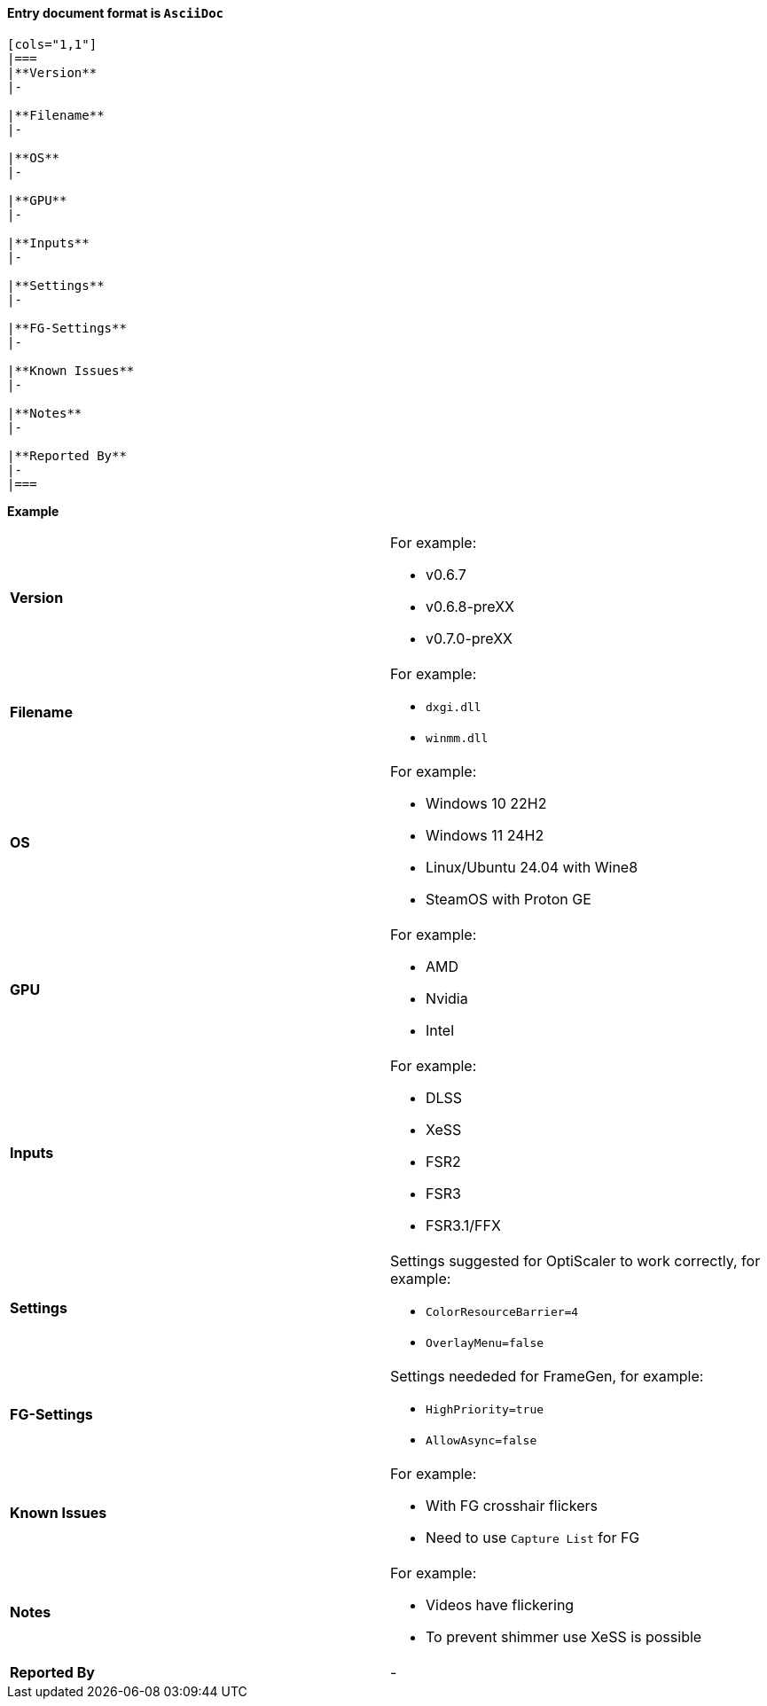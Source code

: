 #### Entry document format is **`AsciiDoc`**

```
[cols="1,1"]
|===
|**Version**
|-

|**Filename**
|-

|**OS**
|-

|**GPU**
|-

|**Inputs**
|-

|**Settings**
|-

|**FG-Settings**
|-

|**Known Issues**
|-

|**Notes**
|-

|**Reported By**
|-
|=== 
```

**Example**

[cols="1,1"]
|===
|**Version**
a|
.For example:
* v0.6.7
* v0.6.8-preXX
* v0.7.0-preXX

|**Filename**
a|
.For example:
* `dxgi.dll`
* `winmm.dll`

|**OS**
a|
.For example:
* Windows 10 22H2
* Windows 11 24H2
* Linux/Ubuntu 24.04 with Wine8
* SteamOS with Proton GE

|**GPU**
a|
.For example:
* AMD
* Nvidia
* Intel

|**Inputs**
a|
.For example:
* DLSS
* XeSS
* FSR2
* FSR3
* FSR3.1/FFX

|**Settings**
a|
.Settings suggested for OptiScaler to work correctly, for example:
* `ColorResourceBarrier=4`
* `OverlayMenu=false`

|**FG-Settings**
a|
.Settings neededed for FrameGen, for example:
* `HighPriority=true`
* `AllowAsync=false`

|**Known Issues**
a|
.For example:
* With FG crosshair flickers
* Need to use `Capture List` for FG

|**Notes**
a|
.For example:
* Videos have flickering
* To prevent shimmer use XeSS is possible

|**Reported By**
|-
|=== 
